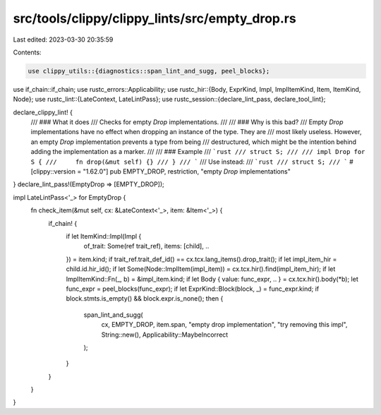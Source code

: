 src/tools/clippy/clippy_lints/src/empty_drop.rs
===============================================

Last edited: 2023-03-30 20:35:59

Contents:

.. code-block:: rs

    use clippy_utils::{diagnostics::span_lint_and_sugg, peel_blocks};
use if_chain::if_chain;
use rustc_errors::Applicability;
use rustc_hir::{Body, ExprKind, Impl, ImplItemKind, Item, ItemKind, Node};
use rustc_lint::{LateContext, LateLintPass};
use rustc_session::{declare_lint_pass, declare_tool_lint};

declare_clippy_lint! {
    /// ### What it does
    /// Checks for empty `Drop` implementations.
    ///
    /// ### Why is this bad?
    /// Empty `Drop` implementations have no effect when dropping an instance of the type. They are
    /// most likely useless. However, an empty `Drop` implementation prevents a type from being
    /// destructured, which might be the intention behind adding the implementation as a marker.
    ///
    /// ### Example
    /// ```rust
    /// struct S;
    ///
    /// impl Drop for S {
    ///     fn drop(&mut self) {}
    /// }
    /// ```
    /// Use instead:
    /// ```rust
    /// struct S;
    /// ```
    #[clippy::version = "1.62.0"]
    pub EMPTY_DROP,
    restriction,
    "empty `Drop` implementations"
}
declare_lint_pass!(EmptyDrop => [EMPTY_DROP]);

impl LateLintPass<'_> for EmptyDrop {
    fn check_item(&mut self, cx: &LateContext<'_>, item: &Item<'_>) {
        if_chain! {
            if let ItemKind::Impl(Impl {
                of_trait: Some(ref trait_ref),
                items: [child],
                ..
            }) = item.kind;
            if trait_ref.trait_def_id() == cx.tcx.lang_items().drop_trait();
            if let impl_item_hir = child.id.hir_id();
            if let Some(Node::ImplItem(impl_item)) = cx.tcx.hir().find(impl_item_hir);
            if let ImplItemKind::Fn(_, b) = &impl_item.kind;
            if let Body { value: func_expr, .. } = cx.tcx.hir().body(*b);
            let func_expr = peel_blocks(func_expr);
            if let ExprKind::Block(block, _) = func_expr.kind;
            if block.stmts.is_empty() && block.expr.is_none();
            then {
                span_lint_and_sugg(
                    cx,
                    EMPTY_DROP,
                    item.span,
                    "empty drop implementation",
                    "try removing this impl",
                    String::new(),
                    Applicability::MaybeIncorrect
                );
            }
        }
    }
}


